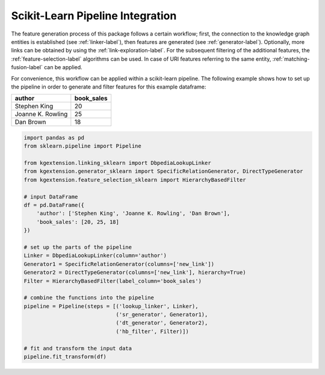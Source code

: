 ====================================
Scikit-Learn Pipeline Integration
====================================

The feature generation process of this package follows a certain workflow;
first, the connection to the knowledge graph entities is established (see
:ref:`linker-label`), then features are generated (see :ref:`generator-label`).
Optionally, more links can be obtained by using the
:ref:`link-exploration-label`. For the subsequent filtering of the additional
features, the :ref:`feature-selection-label` algorithms can be used. In case of
URI features referring to the same entity, :ref:`matching-fusion-label` can be
applied.

For convenience, this workflow can be applied within a scikit-learn pipeline.
The following example shows how to set up the pipeline in order to generate and
filter features for this example dataframe:

+-------------------+------------+
| author            | book_sales |
+===================+============+
| Stephen King      | 20         |
+-------------------+------------+
| Joanne K. Rowling | 25         |
+-------------------+------------+
| Dan Brown         | 18         |
+-------------------+------------+

.. code-block:: python

    import pandas as pd
    from sklearn.pipeline import Pipeline 

    from kgextension.linking_sklearn import DbpediaLookupLinker
    from kgextension.generator_sklearn import SpecificRelationGenerator, DirectTypeGenerator
    from kgextension.feature_selection_sklearn import HierarchyBasedFilter

    # input DataFrame
    df = pd.DataFrame({
        'author': ['Stephen King', 'Joanne K. Rowling', 'Dan Brown'],
        'book_sales': [20, 25, 18]
    })

    # set up the parts of the pipeline
    Linker = DbpediaLookupLinker(column='author')
    Generator1 = SpecificRelationGenerator(columns=['new_link'])
    Generator2 = DirectTypeGenerator(columns=['new_link'], hierarchy=True)
    Filter = HierarchyBasedFilter(label_column='book_sales')

    # combine the functions into the pipeline
    pipeline = Pipeline(steps = [('lookup_linker', Linker),
                                 ('sr_generator', Generator1),
                                 ('dt_generator', Generator2),
                                 ('hb_filter', Filter)])

    # fit and transform the input data
    pipeline.fit_transform(df)


